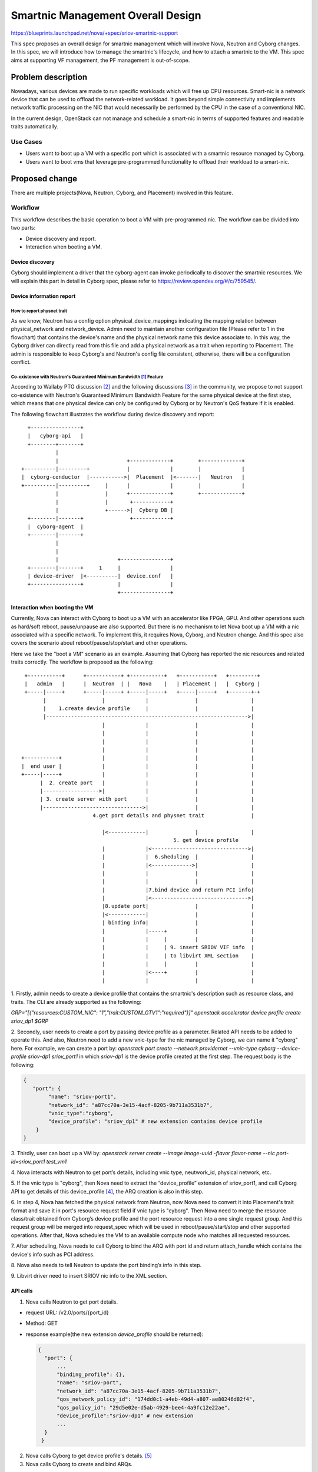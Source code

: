 ..
 This work is licensed under a Creative Commons Attribution 3.0 Unported
 License.

 http://creativecommons.org/licenses/by/3.0/legalcode

===================================
Smartnic Management Overall Design
===================================

https://blueprints.launchpad.net/nova/+spec/sriov-smartnic-support

This spec proposes an overall design for smartnic management which will involve
Nova, Neutron and Cyborg changes. In this spec, we will introduce how to manage
the smartnic's lifecycle, and how to attach a smartnic to the VM.
This spec aims at supporting VF management, the PF management is out-of-scope.


Problem description
===================

Nowadays, various devices are made to run specific workloads which will free up
CPU resources. Smart-nic is a network device that can be used to offload the
network-related workload. It goes beyond simple connectivity and implements
network traffic processing on the NIC that would necessarily be performed by
the CPU in the case of a conventional NIC.

In the current design, OpenStack can not manage and schedule a smart-nic in
terms of supported features and readable traits automatically.


Use Cases
---------
* Users want to boot up a VM with a specific port which is associated with a
  smartnic resource managed by Cyborg.
* Users want to boot vms that leverage pre-programmed functionality to offload
  their workload to a smart-nic.

Proposed change
===============

There are multiple projects(Nova, Neutron, Cyborg, and Placement) involved in
this feature.

Workflow
--------
This workflow describes the basic operation to boot a VM with pre-programmed
nic.
The workflow can be divided into two parts:

* Device discovery and report.
* Interaction when booting a VM.


Device discovery
^^^^^^^^^^^^^^^^
Cyborg should implement a driver that the cyborg-agent can invoke periodically
to discover the smartnic resources. We will explain this part in detail in
Cyborg spec, please refer to https://review.opendev.org/#/c/759545/.


Device information report
^^^^^^^^^^^^^^^^^^^^^^^^^

How to report physnet trait
:::::::::::::::::::::::::::

As we know, Neutron has a config option physical_device_mappings indicating the
mapping relation between physical_network and network_device. Admin need to
maintain another configuration file (Please refer to 1 in the flowchart) that
contains the device's name and the physical network name this device associate
to.
In this way, the Cyborg driver can directly read from this file and add a
physical network as a trait when reporting to Placement. The admin is
responsible to keep Cyborg's and Neutron's config file consistent, otherwise,
there will be a configuration conflict.

Co-existence with Neutron's Guaranteed Minimum Bandwidth [1]_ Feature
:::::::::::::::::::::::::::::::::::::::::::::::::::::::::::::::::::::

According to Wallaby PTG discussion [2]_ and the following discussions [3]_
in the community, we propose to not support co-existence with Neutron's
Guaranteed Minimum Bandwidth Feature for the same physical device at the
first step, which means that one physical device can only be configured by
Cyborg or by Neutron's QoS feature if it is enabled.


The following flowchart illustrates the workflow during device discovery and
report::

    +----------------+
    |   cyborg-api   |
    +--------+-------+
             |
             |                      +-------------+        +-------------+
  +----------|---------+            |             |        |             |
  |  cyborg-conductor  |----------->|  Placement  |<-------|   Neutron   |
  +----------|---------+     |      |             |        |             |
             |               |      +-------------+        +-------------+
             |               |       +------------+
             |               +------>|  Cyborg DB |
    +--------|-------+               +------------+
    |  cyborg-agent  |
    +--------|-------+
             |
             |
             |                   +----------------+
    +--------|-------+     1     |                |
    | device-driver  |<----------|  device.conf   |
    +----------------+           |                |
                                 +----------------+



Interaction when booting the VM
^^^^^^^^^^^^^^^^^^^^^^^^^^^^^^^

Currently, Nova can interact with Cyborg to boot up a VM with an accelerator
like FPGA, GPU. And other operations such as hard/soft reboot, pause/unpause
are also supported. But there is no mechanism to let Nova boot up a VM with a
nic associated with a specific network. To implement this, it requires
Nova, Cyborg, and Neutron change. And this spec also covers the scenario about
reboot/pause/stop/start and other operations.

Here we take the "boot a VM" scenario as an example. Assuming that Cyborg has
reported the nic resources and related traits correctly.
The workflow is proposed as the following::

  +-----------+      +-----------+ +-----------+   +-----------+   +---------+
  |   admin   |      |  Neutron  | |   Nova    |   | Placement |   |  Cyborg |
  +-----|-----+      +-----|-----+ +-----|-----+   +-----|-----+   +-------+-+
        |                  |             |               |                 |
        |    1.create device profile     |               |                 |
        |----------------------------------------------------------------->|
                           |             |               |                 |
                           |             |               |                 |
                           |             |               |                 |
                           |             |               |                 |
 +-----------+             |             |               |                 |
 |  end user |             |             |               |                 |
 +-----|-----+             |             |               |                 |
       |  2. create port   |             |               |                 |
       |------------------>|             |               |                 |
       | 3. create server with port      |               |                 |
       |-------------------------------->|               |                 |
                        4.get port details and physnet trait               |

                           |<------------|               |                 |
                                                  5. get device profile
                           |             |<------------------------------->|
                           |             |  6.sheduling  |                 |
                           |             |<------------->|                 |
                           |             |               |                 |
                           |             |               |                 |
                           |             |7.bind device and return PCI info|
                           |             |<------------------------------->|
                           |8.update port|               |                 |
                           |<------------|               |                 |
                           | binding info|               |                 |
                           |             |-----+         |                 |
                           |             |     |         |                 |
                           |             |     | 9. insert SRIOV VIF info  |
                           |             |     | to libvirt XML section    |
                           |             |     |         |                 |
                           |             |<----+         |                 |
                           |             |               |                 |


1. Firstly, admin needs to create a device profile that contains the smartnic's
description such as resource class, and traits. The CLI are already supported
as the following:

`GRP="[{"resources:CUSTOM_NIC": "1","trait:CUSTOM_GTV1":"required"}]"
openstack accelerator device profile create sriov_dp1 $GRP`

2. Secondly, user needs to create a port by passing device profile as a
parameter. Related API needs to be added to operate this. And also,
Neutron need to add a new vnic-type for the nic managed by Cyborg, we can name
it "cyborg" here. For example, we can create a port by: `openstack port
create --network providernet --vnic-type cyborg --device-profile sriov-dp1
sriov_port1` in which `sriov-dp1` is the device profile created at the first
step.
The request body is the following:

.. code-block::

    {
       "port": {
            "name": "sriov-port1",
            "network_id": "a87cc70a-3e15-4acf-8205-9b711a3531b7",
            "vnic_type":"cyborg",
            "device_profile": "sriov_dp1" # new extension contains device profile
        }
    }


3. Thirdly, user can boot up a VM by:
`openstack server create --image image-uuid -flavor flavor-name  --nic
port-id=sriov_port1 test_vm1`

4. Nova interacts with Neutron to get port’s details, including vnic type,
neutwork_id, physical network, etc.

5. If the vnic type is "cyborg", then Nova need to extract the “device_profile”
extension of sriov_port1, and call Cyborg API to get details of this
device_profile [4]_, the ARQ creation is also in this step.

6. In step 4, Nova has fetched the physical network from Neutron, now Nova need
to convert it into Placement's trait format and save it in port's resource
request field if vnic type is "cyborg". Then Nova need to merge the resource
class/trait obtained from Cyborg’s device profile and the port resource request
into a one single request group. And this request group will be merged into
request_spec which will be used in reboot/pause/start/stop and other supported
operations. After that, Nova schedules the VM to an available compute node
who matches all requested resources.

7. After scheduling, Nova needs to call Cyborg to bind the ARQ with port id
and return attach_handle which contains the device's info such as PCI
address.

8. Nova also needs to tell Neutron to update the port binding’s info
in this step.

9. Libvirt driver need to insert SRIOV nic info to the XML
section.


API calls
^^^^^^^^^

1. Nova calls Neutron to get port details.

* request URL: /v2.0/ports/{port_id}
* Method: GET
* response example(the new extension `device_profile` should be returned):

  .. code-block::

      {
        "port": {
            ...
            "binding_profile": {},
            "name": "sriov-port",
            "network_id": "a87cc70a-3e15-4acf-8205-9b711a3531b7",
            "qos_network_policy_id": "174dd0c1-a4eb-49d4-a807-ae80246d82f4",
            "qos_policy_id": "29d5e02e-d5ab-4929-bee4-4a9fc12e22ae",
            "device_profile":"sriov-dp1" # new extension
            ...
        }
       }

2. Nova calls Cyborg to get device profile's details. [5]_

3. Nova calls Cyborg to create and bind ARQs.

* Create ARQ [6]_
* Bind ARQ [7]_

4. Nova call Neutron to update port binding profile with interface info. [8]_

Neutron
-------

In Neutron side, a new vnic type "cyborg" need to be added, as well as a new
port extension "device_profile". Please refer to Neutron's RFE [9]_ for
details.

The proposed change includes:

* Add a new vnic type "cyborg" indicating the port associated with device
  managed by Cyborg.

* Define device profile extension for port in neutorn lib.

* Implement device profile extension for port in Neutron.

* From DB side, we need to add a new table to store the mapping relation
  between port and device_profile::

    +---------------------------------------+------------------------+
    | port_uuid                             | device_profile         |
    +=======================================+========================+
    | 20f78856-0f73-4cf4-bcd0-1389086eb038  | sriov_dev_profile      |
    +---------------------------------------+------------------------+


Please refer to:

* Port resource request definition [10]_
* neutron-lib port-resource-request Commits [11]_
* neutron plugin port-resource-request Commits [12]_

Nova
----
* Nova API: Nova calls Neutron API to get port details, including vnic type,
  physical network etc.
  "device_profile" should be returned as the return value.
* Nova API: Nova need to check if vnic type is "cyborg". If so, Nova will get
  the device profile's name from neutron port and call Cyborg API to get the
  details of this device profile. Meanwhile, Nova need to generate a trait
  for physical network, for example, Nova get "physnet1" as the physical
  network from Neutorn, the trait should looks like "CUSTOM_PHYSNET_PHYSNET1",
  which is consistent with what Cyborg reports.
* Nova API: Once Nova gets all resource classes and traits, Nova should check
  if a RequestGroup is created with port_resource_request, if so, we should add
  resource and traits to this request group, if not, we should generate a new
  resource group. Nova should have one single request_group to schedule to a
  single nic resource provider [13]_. This request_group store the requested
  resource information used by the scheduler, and other operations, such as
  reboot/pause/unpause/start/stop, will use this request_group to do the
  scheduling as well.
* Nova Compute: Nova should update port binding profile with sriov nic's info
  (such as pci adderess etc), so that libvirt driver can generete related xml
  section.

Cyborg
------

* A new driver needs to be added in Cyborg in order to discover, program and
  bind the device. More details is in the Cyborg spec.
* Cyborg should improve current bind ARQ API to support binding an ARQ to the
  port ID.
* Cyborg needs to implement a device config file to configure the nic's
  name, pci address, physnet name, etc, which are used for Cyborg driver to
  generate resource provider, trait, etc.

  .. code-block:: RST

    [dev-name]
    pci_address=0000:18:00.0
    function_name=GTPv1
    physnet=physnet1


Alternatives
------------

Who reports physnet trait
^^^^^^^^^^^^^^^^^^^^^^^^^
* Placement CLI to add trait.

  Admin need to add physnet trait to resource provider manually, this will be
  done after Cyborg reports resource to Placement. It will cause redundant
  Placement API call as well.

* Neutron report trait for the resource provider created by Cyborg.

  In this way, Neutron should firstly get a resource provider created by Cyborg
  by Placement API, and Neutron also need to find the right physnet tratis
  according to nic's resource, which requires more changes in Neutron.

* Let Neutron create RP and physnet trait.

  As we know, Neutron will create RP and related traits when minimum bandwidth
  QoS is configured. We propose that Neutron could always report RP and physnet
  traits all the time, no matter the bandwidth qos configured or not. In this
  way, Cyborg will just find the RP created by Neutron by using some name
  convention, and add accelerator-related traits to this RP.

  But we should consider how the RP tree structure look like when Neutron
  report it, should it be directly under compute node RP, or still under Agent
  RP like bandwidth qos feature does.


How Nova generate request_spec with request device
^^^^^^^^^^^^^^^^^^^^^^^^^^^^^^^^^^^^^^^^^^^^^^^^^^
* Neutron calls Cyborg API to get device profile details and merge all RC and
  trait into port_resource_reqeust, then return to Nova.

  It requires Neutron changes to interact with Cyborg, which seems that Cyborg
  is a sub-component for Neutron. It's better to let Nova interact with Cyborg
  and Neutron equally.

* Implement a new DeviceProfileRequest to store the device profile's request
  group, and pass it as a new parameter when Nova generates request_spec.

  It seems to be redundant to have a new request object.

Others
^^^^^^
* Cyborg provides its own SRIOV ML2 driver for the NICs it supports.

  Cyborg maintains a Neutron plugin driver that exceeds Cyborg project's scope.

* ARQ's consumer could be an instance instead of port.

  May cause the confusion with current Nova-Cyborg integration(No Neutron
  involvement). But it seems a choice, it's open for comments and suggestions.

Data model impact
-----------------
New table `device_profile` needs to be added in Neutron DB.


REST API impact
---------------
* A new extension 'device_profile' will be added in Neutron port, Neutron API
  need changes. Neutron API should also forbid user to modify 'device_profile'
  field once the port is bound with one instance(Neutorn API need to check the
  binding:host-id before updating the 'device profile' field.). This
  modification is only allowed when the port is unbound.
* Bind ARQ API should be improved to support binding an ARQ with port.
* Change Nova APIs for more operation supports. We plan to support
  create/delete, start/stop, pause/unpause, suspend/resume, shelve/unshelve,
  rebuild, reboot, evacuate operations for a VM having an "cyborg" vnic type
  port.
  The rest of the lifecycle operations will be rejected now with HTTP 403 Error
  code.

Security impact
---------------
None


Notifications impact
--------------------

None


Other end user impact
---------------------
None


Other deployer impact
---------------------
None


Developer impact
----------------
None


Performance Impact
------------------
None


Upgrade impact
--------------
None


Implementation
==============

Assignee(s)
-----------
Yongli He(yongli.he@intel.com)

Xinran Wang(xin-ran.wang@intel.com)


Feature Liaison
---------------
None


Work Items
----------
* Add new port extension in Neutron.
* Implement a new driver for specific nic in Cyborg.
* Add a configuration file in Cyborg to handle physnet.
* Parse and merge request into request spec in Nova.
* Bind ARQ to port id and update port binding profile.
* Re-use the current sriov nic xml generation code.

Dependencies
============

None


Testing
=======

* Need to add UT in the involved project.
* Functional test in Nova.
* Tempest test in Nova if necessary.
* Tempest test in cyborg-tempest-plugin.


Documentation Impact
====================
Need to add documentation.

References
==========

.. [1] https://docs.openstack.org/neutron/latest/admin/config-qos-min-bw.html
.. [2] https://etherpad.opendev.org/p/nova-wallaby-ptg
.. [3] http://eavesdrop.openstack.org/irclogs/%23openstack-nova/%23openstack-nova.2020-11-09.log.html#t2020-11-09T05:48:48
.. [4] https://docs.openstack.org/api-ref/accelerator/v2/index.html?expanded=#list-device-profiles
.. [5] https://docs.openstack.org/api-ref/accelerator/v2/index.html#list-device-profiles
.. [6] https://docs.openstack.org/api-ref/accelerator/v2/index.html#create-accelerator-requests
.. [7] https://docs.openstack.org/api-ref/accelerator/v2/index.html#update-accelerator-requests
.. [8] https://docs.openstack.org/api-ref/network/v2/#update-port
.. [9] https://bugs.launchpad.net/neutron/+bug/1906603
.. [10] https://review.opendev.org/#/c/508149/14/specs/rocky/minimum-bandwidth-allocation-placement-api.rst
.. [11] https://github.com/openstack/neutron-lib/search?q=port-resource-request&type=Commits
.. [12] https://github.com/openstack/neutron/search?q=port-resource-request&type=Commits
.. [13] https://docs.openstack.org/placement/latest/user/provider-tree.html#granular-resource-requests

History
=======

.. list-table:: Revisions
   :header-rows: 1

   * - Release Name
     - Description
   * - Wallaby
     - Introduced
